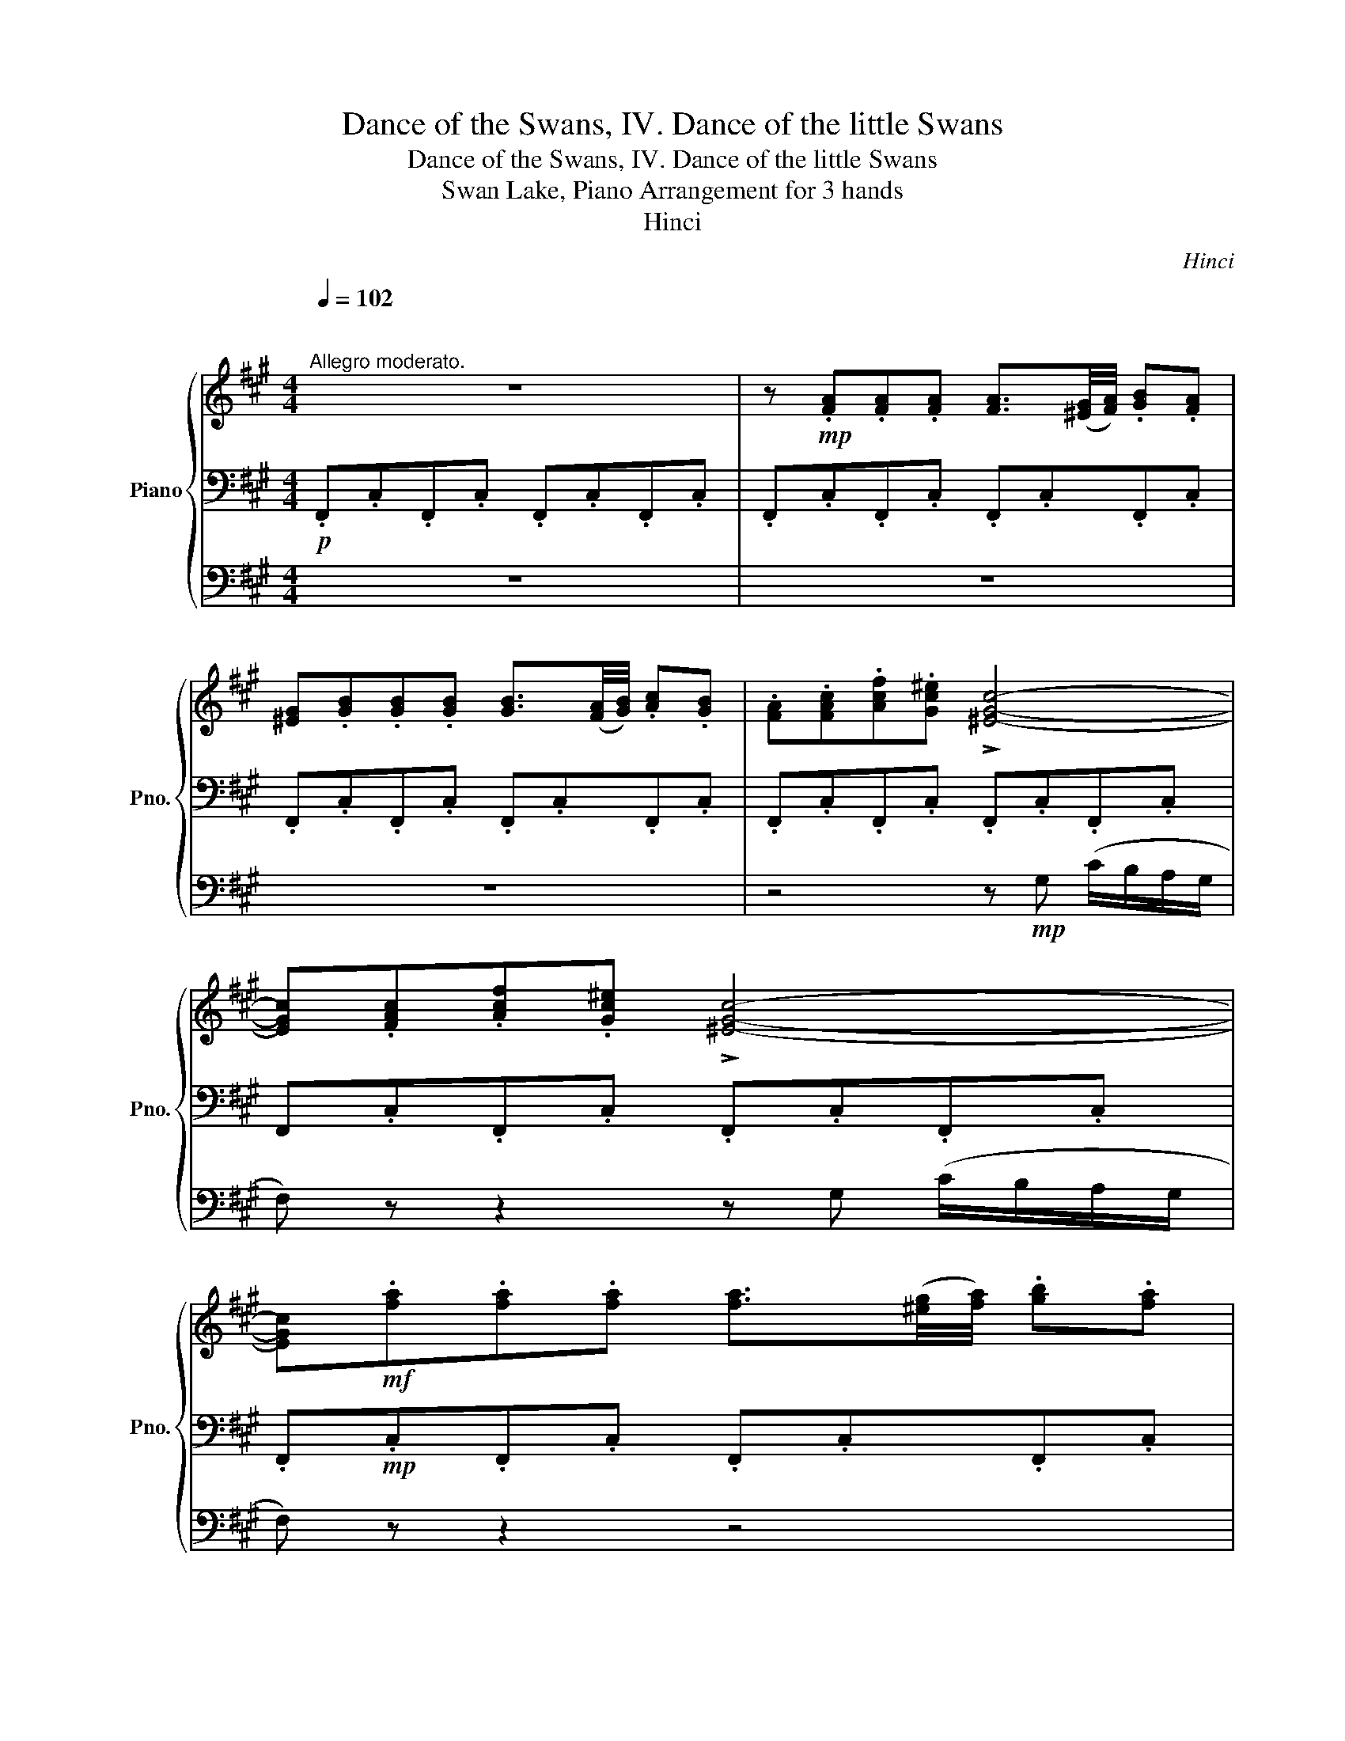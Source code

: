 X:1
T:Dance of the Swans, IV. Dance of the little Swans
T:Dance of the Swans, IV. Dance of the little Swans
T:Swan Lake, Piano Arrangement for 3 hands
T:Hinci
C:Hinci
%%score { ( 1 4 ) | 2 | 3 }
L:1/8
Q:1/4=102
M:4/4
K:A
V:1 treble nm="Piano" snm="Pno."
V:4 treble 
V:2 bass 
V:3 bass 
V:1
"^\n""^Allegro moderato." z8 | z!mp! .[FA].[FA].[FA] [FA]3/2([^EG]/4[FA]/4) .[GB].[FA] | %2
 [^EG].[GB].[GB].[GB] [GB]3/2([FA]/4[GB]/4) .[Ac].[GB] | .[FA].[FAc].[Acf].[Gc^e] !>![^EGc]4- | %4
 [EGc].[FAc].[Acf].[Gc^e] !>![^EGc]4- | %5
 [EGc]!mf!.[fa].[fa].[fa] [fa]3/2([^eg]/4[fa]/4) .[gb].[fa] | %6
 [^eg].[gb].[gb].[gb] [gb]3/2([fa]/4[gb]/4) .[ac'].[gb] | %7
 .[fa].[fac'].[ac'f'].[gc'^e'] !>![^egc']4- | [egc'].[fac'].[ac'f'].[gc'^e'] !>![^egc']4- | %9
 [egc']!mp!.[FAc].c.[E=Gc] .c.[CFc] (f/=e/).d/.c/ | [FB] !>!c2 !>!d2 !>!^A2 !>!B- | %11
 [FB].[FB].B.[=FB] .B.[EB]!<(! (e/d/c/B/ | A).[Ee] (g/f/e/d/ c).g (b/a/g/f/ | %13
 e)!<)!!mf!.[cc'].[cc'].[cc'] .[cc'].[cc'] ([ff']/[ee']/).[dd']/.[cc']/ | %14
 [Bb] !>![cc']2 !>![dd']2 !>![^A^a]2 !>![Bb]- | %15
 [Bb].[Bb].[Bb].[Bb] .[Bb].[Bb] ([ee']/[dd']/).[cc']/.[Bb]/ | %16
 .[Aa].[Ee]!>(! ([Cc]/[^D^d]/[Ee]/[^E^e]/) .[Ff].[Cc] (A/^A/B/^B/!>)! | %17
!mp! c).[FAc].c.[E=Gc] .c.[CFc] (f/e/).d/.c/ | [FB] !>!c2 !>!d2 !>!^A2 !>!B- | %19
 [FB].[FB].B.[=FB] .B.[EB]!<(! (e/d/c/B/ | A).[Ee] (g/f/e/d/ c).g (b/a/g/f/ | %21
 e)!<)!!mf!.[cc'].[cc'].[cc'] .[cc'].[cc'] ([ff']/[ee']/).[dd']/.[cc']/ | %22
 [Bb] !>![cc']2 !>![dd']2 !>![^A^a]2 !>![Bb]- | %23
 [Bb].[Bb].[Bb].[Bb] .[Bb].[Bb] ([ee']/[dd']/).[cc']/.[Bb]/ | %24
 .[Aa].[Ff]!>(! ([Gg]/[Aa]/[Bb]/[^B^b]/ [cc']).[Cc] ([Dd]/[^D^d]/[Ee]/[^E^e]/!>)! | %25
!mp! [Ff]).[FA].[FA].[FA] [FA]3/2([^EG]/4[FA]/4) .[GB].[FA] | %26
 [^EG].[GB].[GB].[GB] [GB]3/2([FA]/4[GB]/4) .[Ac].[GB] | .[FA].[FAc].[Acf].[Gc^e] !>![^EGc]4- | %28
 [EGc].[FAc].[Acf].[Gc^e] !>![^EGc]4- | %29
 [EGc]!mf!.[fa].[fa].[fa] [fa]3/2([^eg]/4[fa]/4) .[gb].[fa] | %30
 [^eg].[gb].[gb].[gb] [gb]3/2([fa]/4[gb]/4) .[ac'].[gb] | %31
 .[fa].[fac'].[ac'f'].[gc'^e'] !>![^egc']4- | [egc'].[fac'].[ac'f'].[gc'^e'] !>![^egc']4- | %33
 [egc']!p!([Acf][GB^e])([^EBc] [FAf])([Acf][GBe])([EBc] | [FAf]) [FAc]2 [D^EB]2 [CFA]2 ([B,EG] | %35
 [A,CF])!mp! ([ac'f'][gb^e'])([^ebc'] [faf'])([ac'f'][gbe'])([ebc'] | %36
 [faf']) [cac']2 [B^eb]2 [Afa]2 [GBeg] | [FAcf]!ff![Q:1/4=80][gc'^e'] [ac'f']2 !fermata!z4 |] %38
V:2
!p! .F,,.C,.F,,.C, .F,,.C,.F,,.C, | .F,,.C,.F,,.C, .F,,.C,.F,,.C, | .F,,.C,.F,,.C, .F,,.C,.F,,.C, | %3
 .F,,.C,.F,,.C, .F,,.C,.F,,.C, | F,,.C,.F,,.C, .F,,.C,.F,,.C, | .F,,!mp!.C,.F,,.C, .F,,.C,.F,,.C, | %6
 .F,,.C,.F,,.C, .F,,.C,.F,,.C, | .F,,.C,.F,,.C, .F,,.C,.F,,.C, | .F,,.C,.F,,.C, .F,,.C,.F,,.C, | %9
 .F,, .[F,C].B,.C .^A,.E.F,.[A,EF] | [B,D] z [=G,B,E] z [F,B,DF] z [CEF] z | %11
 .[B,,B,].[B,D].A,,.[B,D] .G,,.[B,D].E,,.[G,D] | .A,,.[A,C].C,.[A,CE] .E,.[A,CE].A,.[A,CE] | %13
 .[G,B,E].[=G,B,CE].F,.[^A,CF] .C,.[A,CF].^A,,.[A,EF] | [B,DF] z [B,E=G] z [B,DF] z [CEF] z | %15
 .[B,,B,].[B,DF].A,,.[B,D=F] .G,,.[B,DE].E,,.[G,DE] | .A,,.[A,CE].G,,.[CG] .F,,.[A,CA].D,.[CFG] | %17
 C,.[F,C].B,.C .^A,.E.F,.[A,EF] | [B,D] z [=G,B,E] z [F,B,DF] z [CEF] z | %19
 .[B,,B,].[B,D].A,,.[B,D] .G,,.[B,D].E,,.[G,D] | .A,,.[A,C].C,.[A,CE] .E,.[A,CE].A,.[A,CE] | %21
 .[G,B,E].[=G,B,CE].F,.[^A,CF] .C,.[A,CF].^A,,.[A,EF] | [B,DF] z [B,E=G] z [B,DF] z [CEF] z | %23
 .[B,,B,].[B,DF].A,,.[B,D=F] .G,,.[B,DE].E,,.[G,DE] | .A,.[A,CF].D,.[B,FG] .C,.[CFA].C,.[B,CG] | %25
 .[F,A,C]!p! .C,.F,,.C, .[A,,,F,,].C,.F,,.C, | .[A,,,F,,].C,.F,,.C, .[A,,,F,,].C,.F,,.C, | %27
 .[A,,,F,,].C,.F,,.C, .[A,,,F,,].C,.F,,.C, | .[A,,,F,,].C,.F,,.C, .[A,,,F,,].C,.F,,.C, | %29
 .[A,,,F,,]!mp!.C,.F,,.C, .[A,,,F,,].C,.F,,.C, | .[A,,,F,,].C,.F,,.C, .[A,,,F,,].C,.F,,.C, | %31
 .[A,,,F,,].C,.F,,.C, .[A,,,F,,].C,F,,.C, | .[A,,,F,,].C,.F,,.C, .[A,,,F,,].C,.F,,.C, | %33
 .[A,,,F,,] [F,,C,]3- [F,,C,] [F,,C,]3- | [F,,C,]2 [F,,C,]2 [F,,C,]2 [F,,C,]2 | %35
 .[F,,C,] [F,,C,]3- [F,,C,] [F,,C,]3- | [F,,C,]2 [F,,C,]2 [F,,C,]2 [F,,C,]2 | %37
 [F,,C,][C,,C,] [F,,F,]2 !fermata!z4 |] %38
V:3
 z8 | z8 | z8 | z4 z!mp! G, (C/B,/A,/G,/ | F,) z z2 z G, (C/B,/A,/G,/ | F,) z z2 z4 | z8 | %7
 z4 z[K:treble]!mp! [G,G] ([Cc]/[B,B]/[A,A]/[G,G]/ | %8
 [F,F]) z z2 z[K:treble] [G,G] ([Cc]/[B,B]/[A,A]/[G,G]/ | [F,F]) z z2 z4 | z8 | z8 | z8 | z8 | %14
[K:bass]!mf! B,, z E, z F, z F,, z | z8 | z8 | z z z2 z4 | z8 | z8 | z8 | z8 | %22
[K:bass]!mf! B,, z E, z F, z F,, z | z8 | z8 | z8 | z8 | z4 z!mp! G, (C/B,/A,/G,/ | %28
 F,) z z2 z G, (C/B,/A,/G,/ | F,) z z2 z4 | z8 | %31
 z4 z[K:treble]!mp! [G,G] ([Cc]/[B,B]/[A,A]/[G,G]/ | %32
 [F,F]) z z2 z[K:treble] [G,G] ([Cc]/[B,B]/[A,A]/[G,G]/ | [F,F]) z z2 z4 | z8 | z8 | z8 | %37
 z [CGc] [FAc]2 !fermata!z4 |] %38
V:4
 x8 | x8 | x8 | x8 | x8 | x8 | x8 | x8 | x8 | x8 | x8 | x7 E | z8 | x8 | x8 | x8 | x8 | x8 | x8 | %19
 x7 E | z8 | x8 | x8 | x8 | x8 | x8 | x8 | x8 | x8 | x8 | x8 | x8 | x8 | x8 | x8 | x8 | x8 | x8 |] %38

